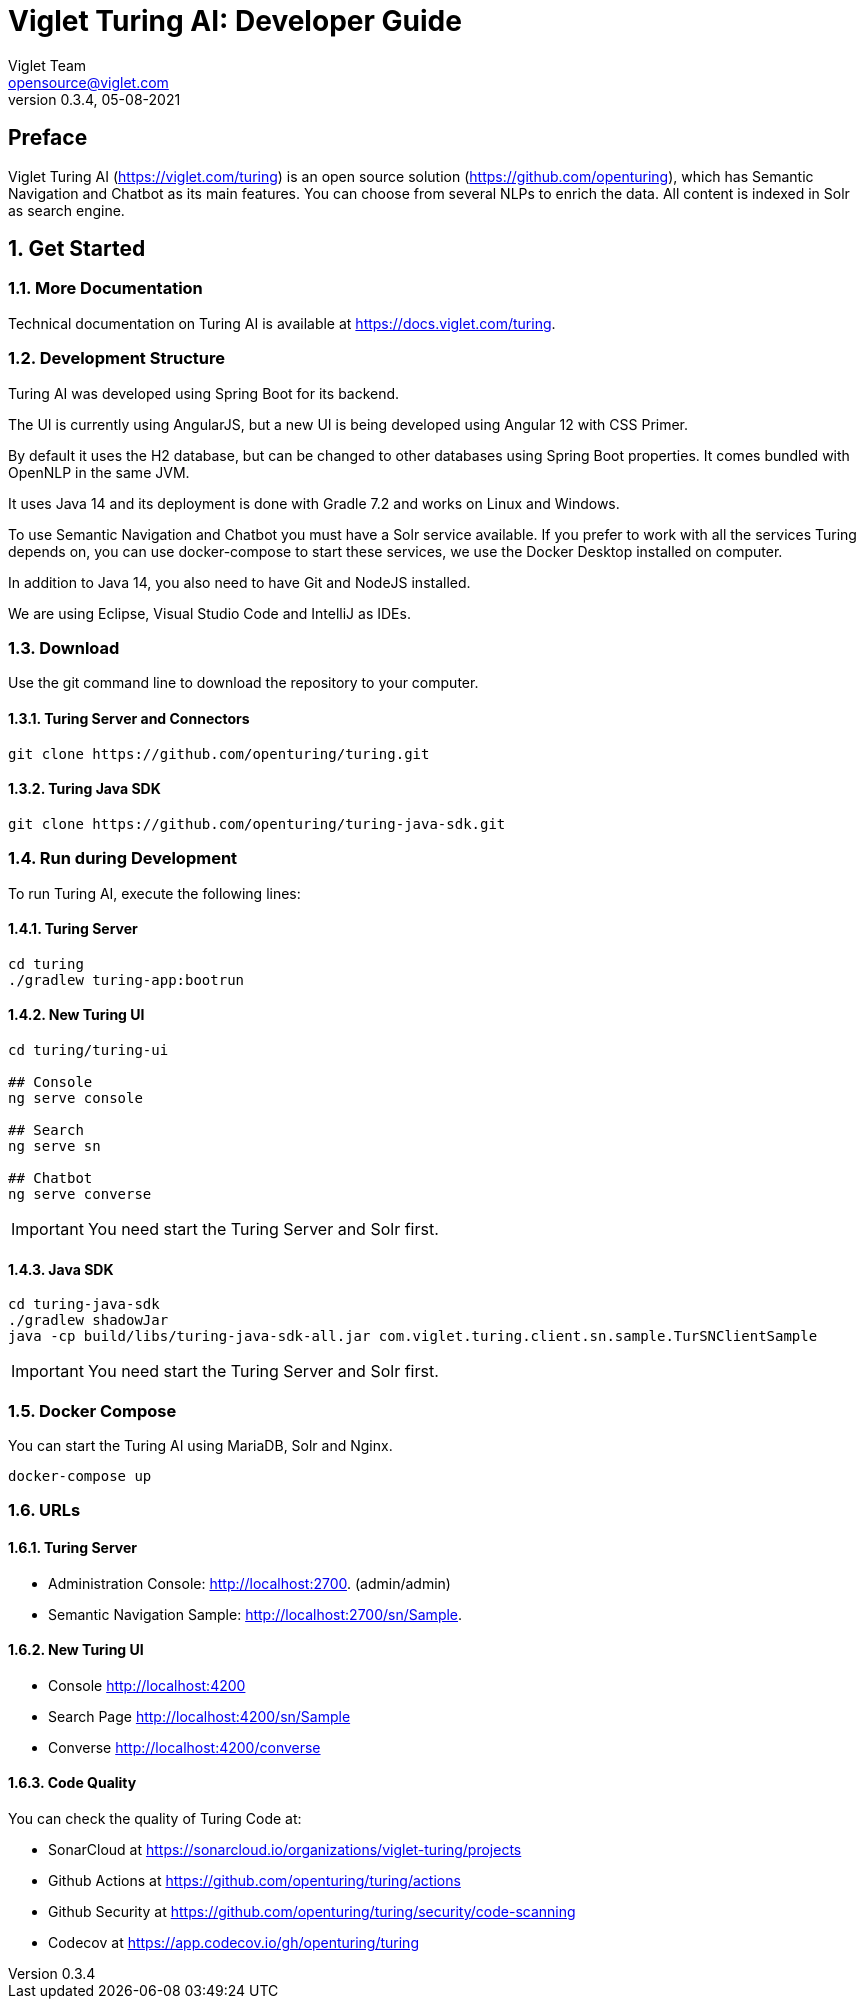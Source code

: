 = Viglet Turing AI: Developer Guide
Viglet Team <opensource@viglet.com>
:page-layout: documentation
:organization: Viglet Turing
ifdef::backend-pdf[:toc: left]
:toclevels: 5
:toc-title: Table of Content
:doctype: book
:revnumber: 0.3.4
:revdate: 05-08-2021
:source-highlighter: rouge
:pdf-theme: viglet
:pdf-themesdir: {docdir}/../themes/
:page-breadcrumb-title: Developer Guide
:page-permalink: /turing/developer-guide/
:imagesdir: ../../
:page-pdf: /turing/turing-developer-guide.pdf
:page-product: turing

[preface]
= Preface

Viglet Turing AI (https://viglet.com/turing) is an open source solution (https://github.com/openturing), which has Semantic Navigation and Chatbot as its main features. You can choose from several NLPs to enrich the data. All content is indexed in Solr as search engine.

:numbered:

== Get Started

=== More Documentation

Technical documentation on Turing AI is available at https://docs.viglet.com/turing.

=== Development Structure

Turing AI was developed using Spring Boot for its backend.

The UI is currently using AngularJS, but a new UI is being developed using Angular 12 with CSS Primer.

By default it uses the H2 database, but can be changed to other databases using Spring Boot properties. It comes bundled with OpenNLP in the same JVM.

It uses Java 14 and its deployment is done with Gradle 7.2 and works on Linux and Windows.

To use Semantic Navigation and Chatbot you must have a Solr service available. If you prefer to work with all the services Turing depends on, you can use docker-compose to start these services, we use the Docker Desktop installed on computer.

In addition to Java 14, you also need to have Git and NodeJS installed.

We are using Eclipse, Visual Studio Code and IntelliJ as IDEs.

=== Download

Use the git command line to download the repository to your computer.

==== Turing Server and Connectors

```shell
git clone https://github.com/openturing/turing.git 
```
==== Turing Java SDK

```shell
git clone https://github.com/openturing/turing-java-sdk.git
```

=== Run during Development

To run Turing AI, execute the following lines:

==== Turing Server

```shell
cd turing 
./gradlew turing-app:bootrun
```

==== New Turing UI

```shell
cd turing/turing-ui

## Console
ng serve console

## Search
ng serve sn

## Chatbot
ng serve converse
```
IMPORTANT: You need start the Turing Server and Solr first.

==== Java SDK

```shell
cd turing-java-sdk
./gradlew shadowJar
java -cp build/libs/turing-java-sdk-all.jar com.viglet.turing.client.sn.sample.TurSNClientSample
```

IMPORTANT: You need start the Turing Server and Solr first.

=== Docker Compose

You can start the Turing AI using MariaDB, Solr and Nginx.

```shell
docker-compose up
```

=== URLs

==== Turing Server
* Administration Console: http://localhost:2700. (admin/admin)
* Semantic Navigation Sample: http://localhost:2700/sn/Sample.

==== New Turing UI
* Console http://localhost:4200
* Search Page http://localhost:4200/sn/Sample
* Converse http://localhost:4200/converse

==== Code Quality

You can check the quality of Turing Code at:

* SonarCloud at https://sonarcloud.io/organizations/viglet-turing/projects
* Github Actions at https://github.com/openturing/turing/actions
* Github Security at https://github.com/openturing/turing/security/code-scanning
* Codecov at https://app.codecov.io/gh/openturing/turing